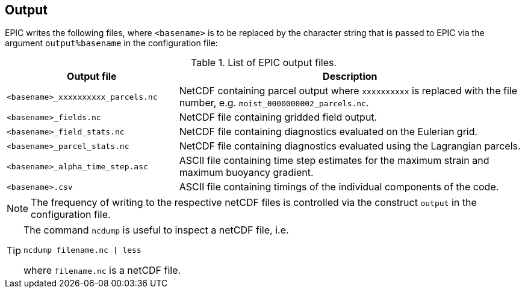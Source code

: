 == Output

EPIC writes the following files, where `<basename>` is to be replaced by the character
string that is passed to EPIC via the argument `output%basename` in the configuration file:

.List of EPIC output files.
[#tab_output_files, reftext=Table {counter:tab-cnt}]
[cols="1,2"]
|===
| Output file | Description

| `<basename>_xxxxxxxxxx_parcels.nc` | NetCDF containing parcel output where `xxxxxxxxxx` is replaced with the file number, e.g. `moist_0000000002_parcels.nc`.

| `<basename>_fields.nc` | NetCDF file containing gridded field output.

| `<basename>_field_stats.nc` | NetCDF file containing diagnostics evaluated on the Eulerian grid.

| `<basename>_parcel_stats.nc` | NetCDF file containing diagnostics evaluated using the Lagrangian parcels.

| `<basename>_alpha_time_step.asc` | ASCII file containing time step estimates for the maximum strain and maximum buoyancy gradient.

| `<basename>.csv` | ASCII file containing timings of the individual components of the code.
|===


[NOTE]
====
The frequency of writing to the respective netCDF files is controlled via the construct `output`
in the configuration file.
====

[TIP]
====
The command `ncdump` is useful to inspect a netCDF file, i.e.
```
ncdump filename.nc | less
```
where `filename.nc` is a netCDF file.
====

// ## Post-processing
// The directory `$PREFIX/bin` contains following Python scripts:
// * animate-parcels.py
// * plot-parcels.py
// * plot-diagnostics.py
// * merge-ellipses.py
// * subgrid_2d_generalised.py
//
// Please append the argument `--help` when calling the scripts to get further information.
// We further provide Fortran analysis scripts. These are:
// * genspec (power spectrum analysis)
